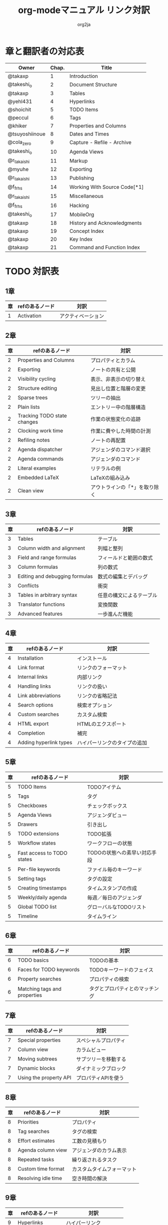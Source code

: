 #+TITLE:	org-modeマニュアル リンク対訳
#+AUTHOR:	org2ja
#+STARTUP:	showall
* 章と翻訳者の対応表

| Owner          | Chap. | Title                        |
|----------------+-------+------------------------------|
| @takaxp        |     1 | Introduction                 |
| @takeshi_o     |     2 | Document Structure           |
| @takaxp        |     3 | Tables                       |
| @yehl431       |     4 | Hyperlinks                   |
| @shoichit      |     5 | TODO Items                   |
| @peccul        |     6 | Tags                         |
| @khiker        |     7 | Properties and Columns       |
| @tsuyoshiinoue |     8 | Dates and Times              |
| @cola_zero     |     9 | Capture - Refile - Archive   |
| @takeshi_o     |    10 | Agenda Views                 |
| @r_takaishi    |    11 | Markup                       |
| @myuhe         |    12 | Exporting                    |
| @r_takaishi    |    13 | Publishing                   |
| @f_frhs        |    14 | Working With Source Code[*1] |
| @r_takaishi    |    15 | Miscellaneous                |
| @f_frhs        |    16 | Hacking                      |
| @takeshi_o     |    17 | MobileOrg                    |
| @takaxp        |    18 | History and Acknowledgments  |
| @takaxp        |    19 | Concept Index                |
| @takaxp        |    20 | Key Index                    |
| @takaxp        |    21 | Command and Function Index   |
|----------------+-------+------------------------------|

* TODO 対訳表
** 1章
|----+--------------------------------+----------------------------|
| 章 | refのあるノード                | 対訳                       |
|----+--------------------------------+----------------------------|
|  1 | Activation                     | アクティベーション         |

** 2章
|----+-----------------------------+-------------------------------|
| 章 | refのあるノード             | 対訳                          |
|----+-----------------------------+-------------------------------|
|  2 | Properties and Columns      | プロパティとカラム            |
|  2 | Exporting                   | ノートの共有と公開            |
|  2 | Visibility cycling          | 表示、非表示の切り替え        |
|  2 | Structure editing           | 見出し位置と階層の変更        |
|  2 | Sparse trees                | ツリーの抽出                  |
|  2 | Plain lists                 | エントリー中の階層構造        |
|  2 | Tracking TODO state changes | 作業の状態変化の追跡          |
|  2 | Clocking work time          | 作業に費やした時間の計測      |
|  2 | Refiling notes              | ノートの再配置                |
|  2 | Agenda dispatcher           | アジェンダのコマンド選択      |
|  2 | Agenda commands             | アジェンダのコマンド          |
|  2 | Literal examples            | リテラルの例                  |
|  2 | Embedded LaTeX              | LaTeXの組み込み               |
|  2 | Clean view                  | アウトラインの「*」を取り除く |

** 3章
|----+--------------------------------+--------------------------|
| 章 | refのあるノード                | 対訳                     |
|----+--------------------------------+--------------------------|
|  3 | Tables                         | テーブル                 |
|  3 | Column width and alignment     | 列幅と整列               |
|  3 | Field and range formulas       | フィールドと範囲の数式   |
|  3 | Column formulas                | 列の数式                 |
|  3 | Editing and debugging formulas | 数式の編集とデバッグ     |
|  3 | Conflicts                      | 衝突                     |
|  3 | Tables in arbitrary syntax     | 任意の構文によるテーブル |
|  3 | Translator functions           | 変換関数                 |
|  3 | Advanced features              | 一歩進んだ機能           |

** 4章
|----+------------------------+------------------------------|
| 章 | refのあるノード        | 対訳                         |
|----+------------------------+------------------------------|
|  4 | Installation           | インストール                 |
|  4 | Link format            | リンクのフォーマット         |
|  4 | Internal links         | 内部リンク                   |
|  4 | Handling links         | リンクの扱い                 |
|  4 | Link abbreviations     | リンクの省略記法             |
|  4 | Search options         | 検索オプション               |
|  4 | Custom searches        | カスタム検索                 |
|  4 | HTML export            | HTMLのエクスポート           |
|  4 | Completion             | 補完                         |
|  4 | Adding hyperlink types | ハイパーリンクのタイプの追加 |

** 5章
|----+----------------------------+------------------------------|
| 章 | refのあるノード            | 対訳                         |
|----+----------------------------+------------------------------|
|  5 | TODO Items                 | TODOアイテム                 |
|  5 | Tags                       | タグ                         |
|  5 | Checkboxes                 | チェックボックス             |
|  5 | Agenda Views               | アジェンダビュー             |
|  5 | Drawers                    | 引き出し                     |
|  5 | TODO extensions            | TODO拡張                     |
|  5 | Workflow states            | ワークフローの状態           |
|  5 | Fast access to TODO states | TODOの状態への素早い対応手段 |
|  5 | Per-file keywords          | ファイル毎のキーワード       |
|  5 | Setting tags               | タグの設定                   |
|  5 | Creating timestamps        | タイムスタンプの作成         |
|  5 | Weekly/daily agenda        | 毎週／毎日のアジェンダ       |
|  5 | Global TODO list           | グローバルなTODOリスト       |
|  5 | Timeline                   | タイムライン                 |

** 6章
|----+------------------------------+--------------------------------|
| 章 | refのあるノード              | 対訳                           |
|----+------------------------------+--------------------------------|
|  6 | TODO basics                  | TODOの基本                     |
|  6 | Faces for TODO keywords      | TODOキーワードのフェイス       |
|  6 | Property searches            | プロパティの検索               |
|  6 | Matching tags and properties | タグとプロパティとのマッチング |

** 7章
|----+------------------------+----------------------|
| 章 | refのあるノード        | 対訳                 |
|----+------------------------+----------------------|
|  7 | Special properties     | スペシャルプロパティ |
|  7 | Column view            | カラムビュー         |
|  7 | Moving subtrees        | サブツリーを移動する |
|  7 | Dynamic blocks         | ダイナミックブロック |
|  7 | Using the property API | プロパティAPIを使う  |

** 8章
|----+---------------------+----------------------------|
| 章 | refのあるノード     | 対訳                       |
|----+---------------------+----------------------------|
|  8 | Priorities          | プロパティ                 |
|  8 | Tag searches        | タグの検索                 |
|  8 | Effort estimates    | 工数の見積もり             |
|  8 | Agenda column view  | アジェンダのカラム表示     |
|  8 | Repeated tasks      | 繰り返されるタスク         |
|  8 | Custom time format  | カスタムタイムフォーマット |
|  8 | Resolving idle time | 空き時間の解決             |

** 9章
|----+-------------------+------------------------|
| 章 | refのあるノード   | 対訳                   |
|----+-------------------+------------------------|
|  9 | Hyperlinks        | ハイパーリンク         |
|  9 | Capture           | キャプチャ             |
|  9 | Capture templates | キャプチャテンプレート |

** 10章
|----+-------------------------------+----------------------------|
| 章 | refのあるノード               | 対訳                       |
|----+-------------------------------+----------------------------|
| 10 | Property inheritance          | プロパティの継承           |
| 10 | Timestamps                    | タイムスタンプ             |
| 10 | Agenda files                  | アジェンダファイル         |
| 10 | Custom agenda views           | アジェンダのカラム表示     |
| 10 | Categories                    | カテゴリ                   |
| 10 | Block agenda                  | ブロックアジェンダ         |
| 10 | Extracting agenda information | アジェンダ情報の抽出       |
| 10 | Stuck projects                | 詳細が未決定なプロジェクト |
| 10 | Column attributes             | カラム・アトリビュート     |

** 11章
|----+--------------------------------+--------------------------------------|
| 章 | refのあるノード                | 対訳                                 |
|----+--------------------------------+--------------------------------------|
| 11 | Document Structure             | ドキュメントの構造                   |
| 11 | Math formatting in HTML export | HTMLエクスポートでの数式フォーマット |
| 11 | Text areas in HTML export      | HTMLエクスポートでのテキストエリア   |
| 11 | Footnotes                      | 脚注                                 |
| 11 | Generating an index            | インデックスの生成                   |

** 12章
|----+---------------------------------+--------------------------|
| 章 | refのあるノード                 | 対訳                     |
|----+---------------------------------+--------------------------|
| 12 | Property syntax                 | プロパティの表記法       |
| 12 | Images and tables               | 画像とテーブル           |
| 12 | LaTeX fragments                 | LaTeXのコード片          |
| 12 | Project alist                   | プロジェクトのリスト     |
| 12 | Publishing links                | ファイルリンク付きの公開 |
| 12 | In-buffer settings              | バッファ内での変数制御   |
| 12 | Radio targets                   | ラジオターゲット         |
| 12 | TODO dependencies               | TODO間の関係             |

** 13章
|----+-----------------+------------------------|
| 章 | refのあるノード | 対訳                   |
|----+-----------------+------------------------|
| 13 | Export options  | エクスポートオプション |
| 13 | Uploading files | ファイルのアップロード |
| 13 | Complex example | 複雑な例               |

** 14章
|----+------------------------------------+--------------------------|
| 章 | refのあるノード                    | 対訳                     |
|----+------------------------------------+--------------------------|
| 14 | The spreadsheet                    | スプレッドシート         |
| 14 | Structure of code blocks           | コードブロックの構造     |
| 14 | Evaluating code blocks             | コードブロックの評価     |
| 14 | Library of Babel                   | Babelライブラリ          |
| 14 | Languages                          | 言語                     |
| 14 | Header arguments                   | ヘッダー引数             |
| 14 | Header arguments in function calls | 関数実行時のヘッダー引数 |
| 14 | Noweb reference syntax             | Nowebでの参照の構文      |
| 14 | var                                | var                      |
| 14 | file                               | file                     |
| 14 | Code evaluation security           | コード評価の安全性       |

** 15章
|----+-----------------+---------------|
| 章 | refのあるノード | 対訳          |
|----+-----------------+---------------|
| 15 | External links  | 外部リンク    |
| 15 | CDLaTeX mode    | CDLaTeXモード |

** 16章
|----+---------------------------+-------------------------------|
| 章 | refのあるノード           | 対訳                          |
|----+---------------------------+-------------------------------|
| 16 | Working With Source Code  | ソースコードとの連携          |
| 16 | The very busy C-c C-c key | 「C-c C-c」キーはとても忙しい |
| 16 | Radio tables              | ラジオテーブル                |
|----+---------------------------+-------------------------------|

* メモ
** node
94個
** menuentry
0,"Footnotes",11
** subsection
,"Tables",2
1,"Advanced features",3
2,"Radio targets",12
3,"Column attributes",10
4,"Custom time format",8
5,"Repeated tasks",8
6,"Resolving idle time",8
7,"Stuck projects",10
8,"Generating an index",11
** index
0,"TODO dependencies",12
